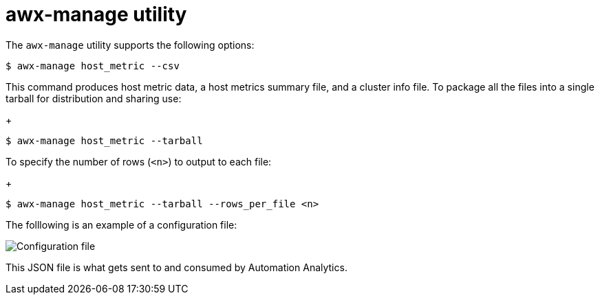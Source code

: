 [id="proc-controller-awx-manage-utility"]

= awx-manage utility

The `awx-manage` utility supports the following options:

[literal, options="nowrap" subs="+attributes"]
----
$ awx-manage host_metric --csv
----

This command produces host metric data, a host metrics summary file, and a cluster info file. 
To package all the files into a single tarball for distribution and sharing use:
+
[literal, options="nowrap" subs="+attributes"]
----
$ awx-manage host_metric --tarball
----

To specify the number of rows (`<n>`) to output to each file:
+
[literal, options="nowrap" subs="+attributes"]
----
$ awx-manage host_metric --tarball --rows_per_file <n>
----

The folllowing is an example of a configuration file:

image:ug-host-metrics-awx-manage-config.png[Configuration file]

This JSON file is what gets sent to and consumed by Automation Analytics.
